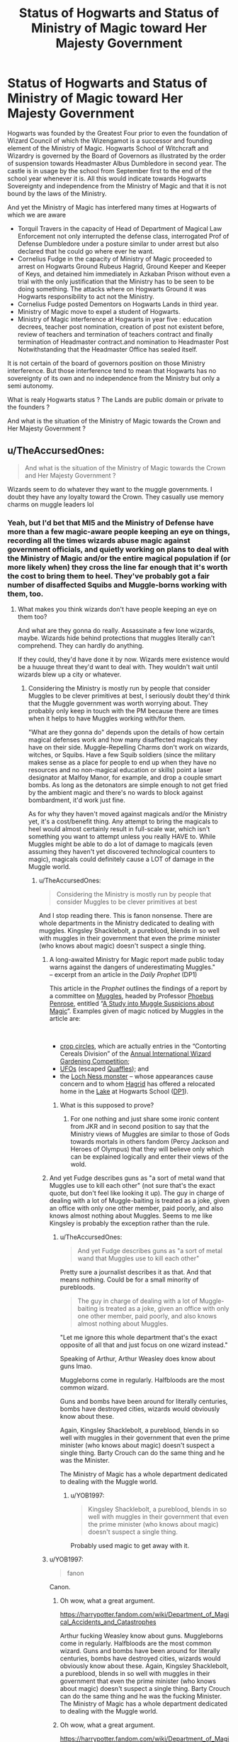 #+TITLE: Status of Hogwarts and Status of Ministry of Magic toward Her Majesty Government

* Status of Hogwarts and Status of Ministry of Magic toward Her Majesty Government
:PROPERTIES:
:Author: sebo1715
:Score: 7
:DateUnix: 1580682723.0
:DateShort: 2020-Feb-03
:FlairText: Discussion
:END:
Hogwarts was founded by the Greatest Four prior to even the foundation of Wizard Council of which the Wizengamot is a successor and founding element of the Ministry of Magic. Hogwarts School of Witchcraft and Wizardry is governed by the Board of Governors as illustrated by the order of suspension towards Headmaster Albus Dumbledore in second year. The castle is in usage by the school from September first to the end of the school year whenever it is. All this would indicate towards Hogwarts Sovereignty and independence from the Ministry of Magic and that it is not bound by the laws of the Ministry.

And yet the Ministry of Magic has interfered many times at Hogwarts of which we are aware

- Torquil Travers in the capacity of Head of Department of Magical Law Enforcement not only interrupted the defense class, interrogated Prof of Defense Dumbledore under a posture similar to under arrest but also declared that he could go where ever he want.
- Cornelius Fudge in the capacity of Ministry of Magic proceeded to arrest on Hogwarts Ground Rubeus Hagrid, Ground Keeper and Keeper of Keys, and detained him immediately in Azkaban Prison without even a trial with the only justification that the Ministry has to be seen to be doing something. The attacks where on Hogwarts Ground it was Hogwarts responsibility to act not the Ministry.
- Cornelius Fudge posted Dementors on Hogwarts Lands in third year.
- Ministry of Magic move to expel a student of Hogwarts.
- Ministry of Magic interference at Hogwarts in year five : education decrees, teacher post nomination, creation of post not existent before, review of teachers and termination of teachers contract and finally termination of Headmaster contract.and nomination to Headmaster Post Notwithstanding that the Headmaster Office has sealed itself.

It is not certain of the board of governors position on those Ministry interference. But those interference tend to mean that Hogwarts has no sovereignty of its own and no independence from the Ministry but only a semi autonomy.

What is realy Hogwarts status ? The Lands are public domain or private to the founders ?

And what is the situation of the Ministry of Magic towards the Crown and Her Majesty Government ?


** u/TheAccursedOnes:
#+begin_quote
  And what is the situation of the Ministry of Magic towards the Crown and Her Majesty Government ?
#+end_quote

Wizards seem to do whatever they want to the muggle governments. I doubt they have any loyalty toward the Crown. They casually use memory charms on muggle leaders lol
:PROPERTIES:
:Author: TheAccursedOnes
:Score: 7
:DateUnix: 1580683952.0
:DateShort: 2020-Feb-03
:END:

*** Yeah, but I'd bet that MI5 and the Ministry of Defense have more than a few magic-aware people keeping an eye on things, recording all the times wizards abuse magic against government officials, and quietly working on plans to deal with the Ministry of Magic and/or the entire magical population if (or more likely when) they cross the line far enough that it's worth the cost to bring them to heel. They've probably got a fair number of disaffected Squibs and Muggle-borns working with them, too.
:PROPERTIES:
:Author: WhosThisGeek
:Score: 1
:DateUnix: 1580686166.0
:DateShort: 2020-Feb-03
:END:

**** What makes you think wizards don't have people keeping an eye on them too?

And what are they gonna do really. Assassinate a few lone wizards, maybe. Wizards hide behind protections that muggles literally can't comprehend. They can hardly do anything.

If they could, they'd have done it by now. Wizards mere existence would be a huuuge threat they'd want to deal with. They wouldn't wait until wizards blew up a city or whatever.
:PROPERTIES:
:Author: TheAccursedOnes
:Score: 5
:DateUnix: 1580691274.0
:DateShort: 2020-Feb-03
:END:

***** Considering the Ministry is mostly run by people that consider Muggles to be clever primitives at best, I seriously doubt they'd think that the Muggle government was worth worrying about. They probably only keep in touch with the PM because there are times when it helps to have Muggles working with/for them.

"What are they gonna do" depends upon the details of how certain magical defenses work and how many disaffected magicals they have on their side. Muggle-Repelling Charms don't work on wizards, witches, or Squibs. Have a few Squib soldiers (since the military makes sense as a place for people to end up when they have no resources and no non-magical education or skills) point a laser designator at Malfoy Manor, for example, and drop a couple smart bombs. As long as the detonators are simple enough to not get fried by the ambient magic and there's no wards to block against bombardment, it'd work just fine.

As for why they haven't moved against magicals and/or the Ministry yet, it's a cost/benefit thing. Any attempt to bring the magicals to heel would almost certainly result in full-scale war, which isn't something you want to attempt unless you really HAVE to. While Muggles might be able to do a lot of damage to magicals (even assuming they haven't yet discovered technological counters to magic), magicals could definitely cause a LOT of damage in the Muggle world.
:PROPERTIES:
:Author: WhosThisGeek
:Score: 0
:DateUnix: 1580693044.0
:DateShort: 2020-Feb-03
:END:

****** u/TheAccursedOnes:
#+begin_quote
  Considering the Ministry is mostly run by people that consider Muggles to be clever primitives at best
#+end_quote

And I stop reading there. This is fanon nonsense. There are whole departments in the Ministry dedicated to dealing with muggles. Kingsley Shacklebolt, a pureblood, blends in so well with muggles in their government that even the prime minister (who knows about magic) doesn't suspect a single thing.
:PROPERTIES:
:Author: TheAccursedOnes
:Score: 6
:DateUnix: 1580695309.0
:DateShort: 2020-Feb-03
:END:

******* A long-awaited Ministry for Magic report made public today warns against the dangers of underestimating Muggles."\\
-- excerpt from an article in the /Daily Prophet/ (DP1)

This article in the /Prophet/ outlines the findings of a report by a committee on [[https://www.hp-lexicon.org/thing/muggle/][Muggles]], headed by Professor [[https://www.hp-lexicon.org/character/phoebus-penrose/][Phoebus Penrose]], entitled “[[https://www.hp-lexicon.org/thing/a-study-into-muggle-suspicions-about-magic/][A Study into Muggle Suspicions about Magic]]“. Examples given of magic noticed by Muggles in the article are:

​

- [[https://www.hp-lexicon.org/thing/crop-circles/][crop circles]], which are actually entries in the “Contorting Cereals Division” of the [[https://www.hp-lexicon.org/thing/annual-international-gardening-competition/][Annual International Wizard Gardening Competition]];
- [[https://www.hp-lexicon.org/thing/ufos/][UFOs]] (escaped [[https://www.hp-lexicon.org/thing/quaffle/][Quaffles]]); and
- the [[https://www.hp-lexicon.org/creature/large-magical-beasts/loch-ness-monster/][Loch Ness monster]] -- whose appearances cause concern and to whom [[https://www.hp-lexicon.org/character/hagrid-family/rubeus-hagrid/][Hagrid]] has offered a relocated home in the [[https://www.hp-lexicon.org/place/hogwarts-school-of-witchcraft-and-wizardry/hogwarts-grounds/the-great-lake/][Lake]] at Hogwarts School ([[https://www.hp-lexicon.org/source/other-canon/dp/dp1/][DP1]]).
:PROPERTIES:
:Author: sebo1715
:Score: 1
:DateUnix: 1580751918.0
:DateShort: 2020-Feb-03
:END:

******** What is this supposed to prove?
:PROPERTIES:
:Author: TheAccursedOnes
:Score: 0
:DateUnix: 1580752944.0
:DateShort: 2020-Feb-03
:END:

********* For one nothing and just share some ironic content from JKR and in second position to say that the Ministry views of Muggles are similar to those of Gods towards mortals in others fandom (Percy Jackson and Heroes of Olympus) that they will believe only which can be explained logically and enter their views of the wold.
:PROPERTIES:
:Author: sebo1715
:Score: 2
:DateUnix: 1580753178.0
:DateShort: 2020-Feb-03
:END:


******* And yet Fudge describes guns as "a sort of metal wand that Muggles use to kill each other" (not sure that's the exact quote, but don't feel like looking it up). The guy in charge of dealing with a lot of Muggle-baiting is treated as a joke, given an office with only one other member, paid poorly, and also knows almost nothing about Muggles. Seems to me like Kingsley is probably the exception rather than the rule.
:PROPERTIES:
:Author: WhosThisGeek
:Score: 1
:DateUnix: 1580703121.0
:DateShort: 2020-Feb-03
:END:

******** u/TheAccursedOnes:
#+begin_quote
  And yet Fudge describes guns as "a sort of metal wand that Muggles use to kill each other"
#+end_quote

Pretty sure a journalist describes it as that. And that means nothing. Could be for a small minority of purebloods.

#+begin_quote
  The guy in charge of dealing with a lot of Muggle-baiting is treated as a joke, given an office with only one other member, paid poorly, and also knows almost nothing about Muggles.
#+end_quote

"Let me ignore this whole department that's the exact opposite of all that and just focus on one wizard instead."

Speaking of Arthur, Arthur Weasley does know about guns lmao.

Muggleborns come in regularly. Halfbloods are the most common wizard.

Guns and bombs have been around for literally centuries, bombs have destroyed cities, wizards would obviously know about these.

Again, Kingsley Shacklebolt, a pureblood, blends in so well with muggles in their government that even the prime minister (who knows about magic) doesn't suspect a single thing. Barty Crouch can do the same thing and he was the Minister.

The Ministry of Magic has a whole department dedicated to dealing with the Muggle world.
:PROPERTIES:
:Author: TheAccursedOnes
:Score: 3
:DateUnix: 1580704623.0
:DateShort: 2020-Feb-03
:END:

********* u/YOB1997:
#+begin_quote
  Kingsley Shacklebolt, a pureblood, blends in so well with muggles in their government that even the prime minister (who knows about magic) doesn't suspect a single thing.
#+end_quote

Probably used magic to get away with it.
:PROPERTIES:
:Author: YOB1997
:Score: -2
:DateUnix: 1580727216.0
:DateShort: 2020-Feb-03
:END:


******* u/YOB1997:
#+begin_quote
  fanon
#+end_quote

Canon.
:PROPERTIES:
:Author: YOB1997
:Score: -2
:DateUnix: 1580700091.0
:DateShort: 2020-Feb-03
:END:

******** Oh wow, what a great argument.

[[https://harrypotter.fandom.com/wiki/Department_of_Magical_Accidents_and_Catastrophes]]

Arthur fucking Weasley know about guns. Muggleborns come in regularly. Halfbloods are the most common wizard. Guns and bombs have been around for literally centuries, bombs have destroyed cities, wizards would obviously know about these. Again, Kingsley Shacklebolt, a pureblood, blends in so well with muggles in their government that even the prime minister (who knows about magic) doesn't suspect a single thing. Barty Crouch can do the same thing and he was the fucking Minister. The Ministry of Magic has a whole department dedicated to dealing with the Muggle world.
:PROPERTIES:
:Author: TheAccursedOnes
:Score: 0
:DateUnix: 1580701769.0
:DateShort: 2020-Feb-03
:END:


******** Oh wow, what a great argument.

[[https://harrypotter.fandom.com/wiki/Department_of_Magical_Accidents_and_Catastrophes]]

Arthur fucking Weasley know about guns. Muggleborns come in regularly. Halfbloods are the most common wizard. Guns and bombs have been around for literally centuries, bombs have destroyed cities, wizards would obviously know about these. Again, Kingsley Shacklebolt, a pureblood, blends in so well with muggles in their government that even the prime minister (who knows about magic) doesn't suspect a single thing. Barty Crouch can do the same thing and he was the fucking Minister. The Ministry of Magic has a whole department dedicated to dealing with the Muggle world.
:PROPERTIES:
:Author: TheAccursedOnes
:Score: -1
:DateUnix: 1580828222.0
:DateShort: 2020-Feb-04
:END:


***** Hypothesis : Merlin appears to exist in the Harry Potter Universe (Canon) , we can elaborate that as as "Councillor" of King Arthur he developed a way for the Crown to protect themselves from magical rebellion ? Oaths ?

Hypothesis 2 : Why magic may protect from biological weapon, I am no sure it could against nuclear weapon as nature itself is vulnerable against it. That and full scale war would demonstrate the power behind numbers, even if Magical Britain received help from the others magical community and the International Confederation of Wizards, it would still end by the muggle Pyrrhic victory.
:PROPERTIES:
:Author: sebo1715
:Score: 0
:DateUnix: 1580739942.0
:DateShort: 2020-Feb-03
:END:

****** Merlin in HP existed hundreds of years after Arthur did.

#+begin_quote
  I am no sure it could against nuclear weapon as nature itself is vulnerable against it.
#+end_quote

That doesn't make sense. Magic overrides nature completely. It's not like magic relies on nature. I don't see any reason why magic can't stop nukes.

If you want to look at it from a logical/scientific/energy point of view, the amount of energy it would require for wizards to create the matter they do makes nukes look like toys.

Read up on the amount of energy it takes to create matter. Even creating a small cup of water is equivalent to like 250 nuclear bombs. Wizards casually create giant streams of water.

Also don't see why muggles would use nukes. We don't even use them in real life. We def wouldn't use them on wizards who live in our own cities.
:PROPERTIES:
:Author: TheAccursedOnes
:Score: 0
:DateUnix: 1580742243.0
:DateShort: 2020-Feb-03
:END:

******* "/Medieval, dates unknown. Most famous wizard of all time. Sometimes known as the Prince of Enchanters. Part of the Court of King Arthur./" ---Merlin's [[https://harrypotter.fandom.com/wiki/Chocolate_Frog_Cards][Chocolate Frog Card]][[https://harrypotter.fandom.com/wiki/Harry_Potter_and_the_Philosopher%27s_Stone_(video_game][[src]]]) , I do admit that it is extented canon but Merlin card is cited in the first book even if the text is not read (Dumbledore was read as he was a messiah )
:PROPERTIES:
:Author: sebo1715
:Score: 0
:DateUnix: 1580747268.0
:DateShort: 2020-Feb-03
:END:

******** That's from the video games lol

Merlin in HP went to Hogwarts. Which was created around the year 990. Arthur came long before that
:PROPERTIES:
:Author: TheAccursedOnes
:Score: 0
:DateUnix: 1580747803.0
:DateShort: 2020-Feb-03
:END:

********* It is in 1133 that Geoffrey of Monmouth wrote his Historia Regum Britanniae and the dates of Arthur are different in each version.
:PROPERTIES:
:Author: sebo1715
:Score: 0
:DateUnix: 1580749225.0
:DateShort: 2020-Feb-03
:END:


** I think, the wizarding world and the muggle world in britian are just two nations living in the same area

the wizarding worlds loyality to muggle britan is basically non existant as for the past few hundred years they have basically been independent
:PROPERTIES:
:Author: CommanderL3
:Score: 2
:DateUnix: 1580737317.0
:DateShort: 2020-Feb-03
:END:


** The ministry doesn't care about muggle governments, if they start being a problem then that's what obliviators are for.
:PROPERTIES:
:Author: Electric999999
:Score: 1
:DateUnix: 1580699291.0
:DateShort: 2020-Feb-03
:END:

